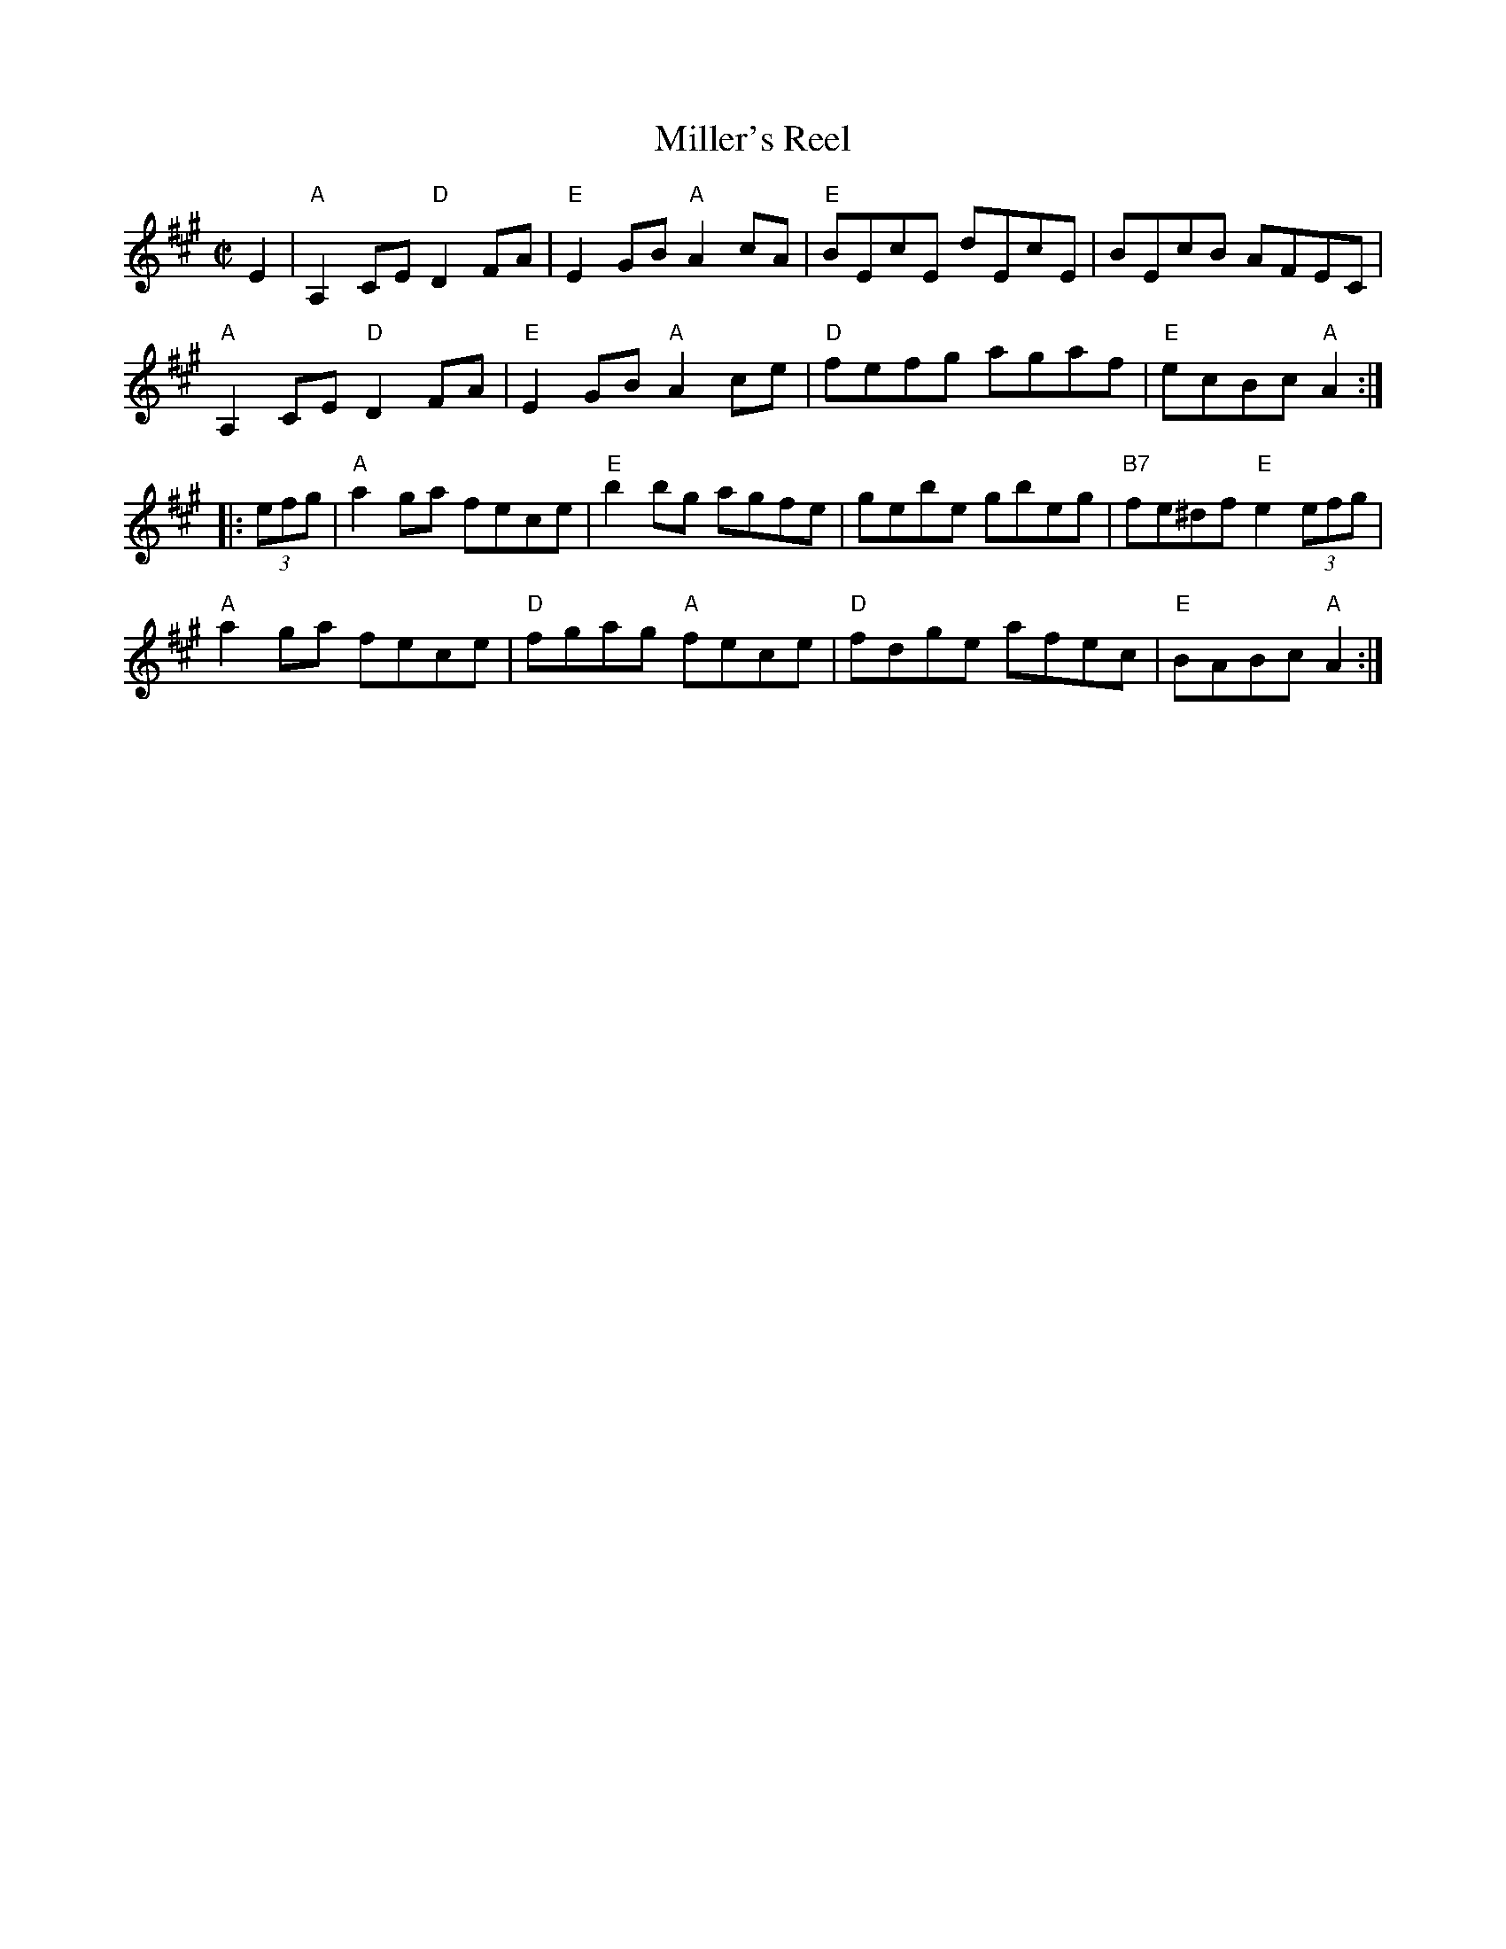 X: 1
T: Miller's Reel
R: reel
S: Fiddle Hell Online 2021-04-15 Rodney Miller jam
Z: 2021 John Chambers <jc:trillian.mit.edu>
M: C|
L: 1/8
K: A
E2 |\
"A"A,2CE "D"D2FA | "E"E2GB "A"A2cA | "E"BEcE dEcE | BEcB AFEC |
"A"A,2CE "D"D2FA | "E"E2GB "A"A2ce | "D"fefg agaf | "E"ecBc "A"A2 :|
|: (3efg |\
"A"a2ga fece | "E"b2bg agfe | gebe gbeg | "B7"fe^df "E"e2 (3efg |
"A"a2ga fece | "D"fgag "A"fece | "D"fdge afec | "E"BABc "A"A2 :|
